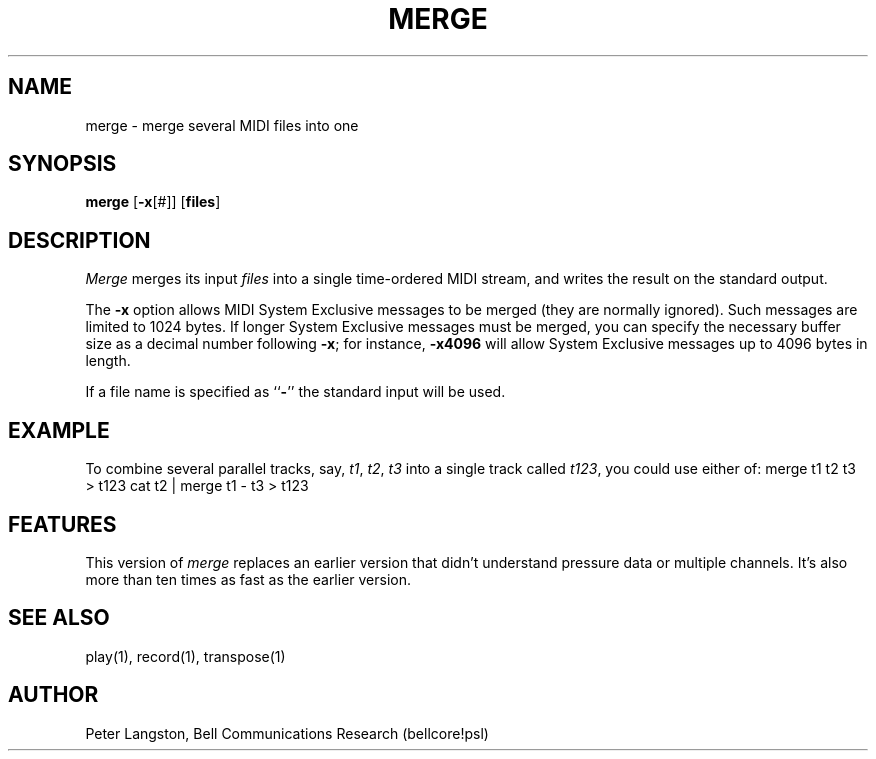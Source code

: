 .TH MERGE 1 "MIDI"
.SH NAME
merge - merge several MIDI files into one
.SH SYNOPSIS
.B merge
[\fB\-x\fP[#]]
[\fBfiles\fP]
.SH DESCRIPTION
.I Merge
merges its input \fIfiles\fP into a single time-ordered
MIDI stream, and writes the result on the standard output.
.PP
The \fB\-x\fP option allows MIDI System Exclusive messages to be merged
(they are normally ignored).  Such messages are limited to 1024 bytes.
If longer System Exclusive messages must be merged, you can specify the
necessary buffer size as a decimal number following \fB\-x\fP; for instance,
\fB\-x4096\fP will allow System Exclusive messages up to 4096 bytes in length.
.PP
If a file name is specified as ``\fB\-\fP'' the standard input will be used.
.SH EXAMPLE
To combine several parallel tracks,
say, \fIt1\fP, \fIt2\fP, \fIt3\fP
into a single track called \fIt123\fP, you could use either of:
.Cs
merge t1 t2 t3 > t123
cat t2 | merge t1 \- t3 > t123
.Ce
.SH FEATURES
This version of \fImerge\fP replaces an earlier version that didn't understand
pressure data or multiple channels.
It's also more than ten times as fast as the earlier version.
.SH SEE ALSO
play(1), record(1), transpose(1)
.SH AUTHOR
Peter Langston, Bell Communications Research
(bellcore!psl)
